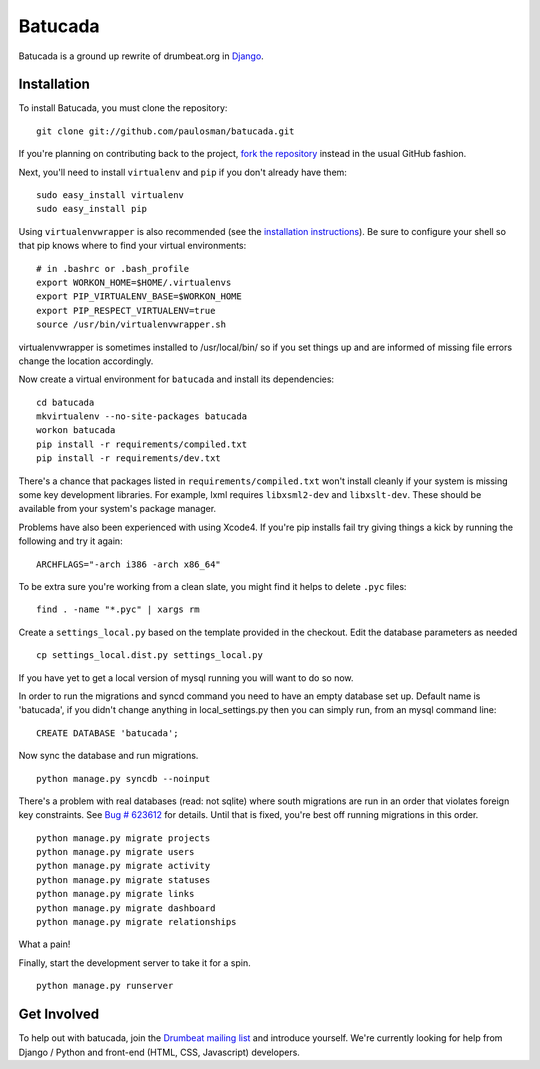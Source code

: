 ========
Batucada
========

Batucada is a ground up rewrite of drumbeat.org in `Django`_. 

.. _Django: http://www.djangoproject.com/

Installation
------------

To install Batucada, you must clone the repository: ::

   git clone git://github.com/paulosman/batucada.git

If you're planning on contributing back to the project, `fork the repository`_ instead in the usual GitHub fashion.

.. _fork the repository: http://help.github.com/forking/

Next, you'll need to install ``virtualenv`` and ``pip`` if you don't already have them: ::

   sudo easy_install virtualenv
   sudo easy_install pip
   
Using ``virtualenvwrapper`` is also recommended (see the `installation instructions`_). Be sure to configure your shell so that pip knows where to find your virtual environments: ::

   # in .bashrc or .bash_profile
   export WORKON_HOME=$HOME/.virtualenvs
   export PIP_VIRTUALENV_BASE=$WORKON_HOME
   export PIP_RESPECT_VIRTUALENV=true
   source /usr/bin/virtualenvwrapper.sh

.. _installation instructions: http://www.doughellmann.com/docs/virtualenvwrapper/

virtualenvwrapper is sometimes installed to /usr/local/bin/ so if you set things up and are informed of missing file errors change the location accordingly.

Now create a virtual environment for ``batucada`` and install its dependencies: ::

   cd batucada
   mkvirtualenv --no-site-packages batucada
   workon batucada
   pip install -r requirements/compiled.txt
   pip install -r requirements/dev.txt

There's a chance that packages listed in ``requirements/compiled.txt`` won't install cleanly if your system is missing some key development libraries. For example, lxml requires ``libxsml2-dev`` and ``libxslt-dev``. These should be available from your system's package manager.

Problems have also been experienced with using Xcode4. If you're pip installs fail try giving things a kick by running the following and try it again: ::

    ARCHFLAGS="-arch i386 -arch x86_64"
   
To be extra sure you're working from a clean slate, you might find it helps to delete ``.pyc`` files: ::

    find . -name "*.pyc" | xargs rm

Create a ``settings_local.py`` based on the template provided in the checkout. Edit the database parameters as needed ::

   cp settings_local.dist.py settings_local.py

If you have yet to get a local version of mysql running you will want to do so now. 

In order to run the migrations and syncd command you need to have an empty database set up. Default name is 'batucada', if you didn't change anything in local_settings.py then you can simply run, from an mysql command line: ::

    CREATE DATABASE 'batucada';

Now sync the database and run migrations. ::

   python manage.py syncdb --noinput 

There's a problem with real databases (read: not sqlite) where south migrations are run in an order that violates foreign key constraints. See `Bug # 623612`_ for details. Until that is fixed, you're best off running migrations in this order. ::

   python manage.py migrate projects
   python manage.py migrate users
   python manage.py migrate activity
   python manage.py migrate statuses
   python manage.py migrate links
   python manage.py migrate dashboard
   python manage.py migrate relationships

What a pain! 

.. _Bug # 623612: https://bugzilla.mozilla.org/show_bug.cgi?id=623612

Finally, start the development server to take it for a spin. ::

   python manage.py runserver 

Get Involved
------------

To help out with batucada, join the `Drumbeat mailing list`_ and introduce yourself. We're currently looking for help from Django / Python and front-end (HTML, CSS, Javascript) developers. 

.. _Drumbeat mailing list: http://www.mozilla.org/about/forums/#drumbeat-website
